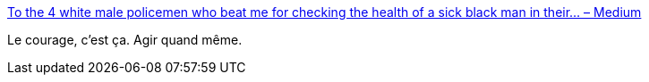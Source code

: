 :jbake-type: post
:jbake-status: published
:jbake-title: To the 4 white male policemen who beat me for checking the health of a sick black man in their… – Medium
:jbake-tags: corruption,police,justice,_mois_sept.,_année_2016
:jbake-date: 2016-09-15
:jbake-depth: ../
:jbake-uri: shaarli/1473921581000.adoc
:jbake-source: https://nicolas-delsaux.hd.free.fr/Shaarli?searchterm=https%3A%2F%2Fmedium.com%2F%40aliafshar%2Fto-the-4-white-male-policemen-who-beat-me-for-checking-the-health-of-a-sick-black-man-in-their-8d77789fb24d%23.mr5h5w5gk&searchtags=corruption+police+justice+_mois_sept.+_ann%C3%A9e_2016
:jbake-style: shaarli

https://medium.com/@aliafshar/to-the-4-white-male-policemen-who-beat-me-for-checking-the-health-of-a-sick-black-man-in-their-8d77789fb24d#.mr5h5w5gk[To the 4 white male policemen who beat me for checking the health of a sick black man in their… – Medium]

Le courage, c'est ça. Agir quand même.
